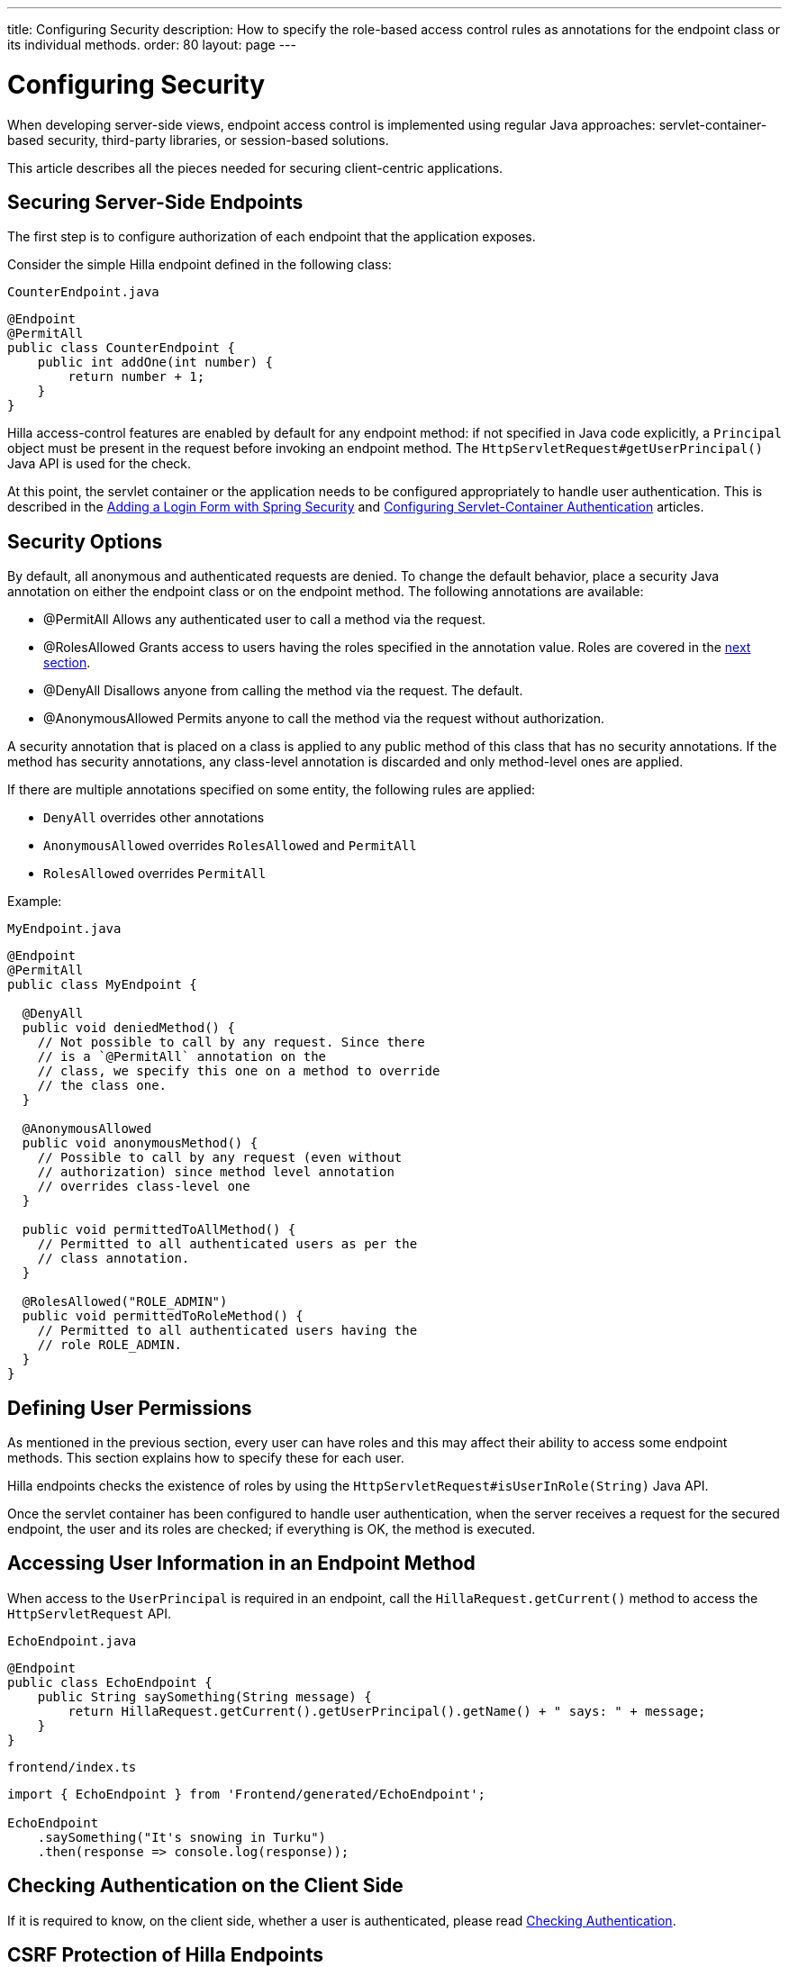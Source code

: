 ---
title: Configuring Security
description: How to specify the role-based access control rules as annotations for the endpoint class or its individual methods.
order: 80
layout: page
---

= Configuring Security

When developing server-side views, endpoint access control is implemented using regular Java approaches: servlet-container-based security, third-party libraries, or session-based solutions.

This article describes all the pieces needed for securing client-centric applications.

== Securing Server-Side Endpoints

The first step is to configure authorization of each endpoint that the application exposes.

Consider the simple Hilla endpoint defined in the following class:

.`CounterEndpoint.java`
[source,java]
----
@Endpoint
@PermitAll
public class CounterEndpoint {
    public int addOne(int number) {
        return number + 1;
    }
}
----

Hilla access-control features are enabled by default for any endpoint method:
if not specified in Java code explicitly, a `Principal` object must be present in the request before invoking an endpoint method.
The `HttpServletRequest#getUserPrincipal()` Java API is used for the check.

At this point, the servlet container or the application needs to be configured appropriately to handle user authentication.
This is described in the <<spring-login#,Adding a Login Form with Spring Security>> and <<{articles}/flow/advanced/servlet-container-authentication#,Configuring Servlet-Container Authentication>> articles.

[[security-options]]
== Security Options

By default, all anonymous and authenticated requests are denied.
To change the default behavior, place a security Java annotation on either the endpoint class or on the endpoint method.
The following annotations are available:

* [classname]#@PermitAll#
Allows any authenticated user to call a method via the request.
* [classname]#@RolesAllowed#
Grants access to users having the roles specified in the annotation value. Roles are covered in the <<permissions,next section>>.
* [classname]#@DenyAll#
Disallows anyone from calling the method via the request. The default.
* [classname]#@AnonymousAllowed#
Permits anyone to call the method via the request without authorization.

A security annotation that is placed on a class is applied to any public method of this class that has no security annotations.
If the method has security annotations, any class-level annotation is discarded and only method-level ones are applied.

If there are multiple annotations specified on some entity, the following rules are applied:

- `DenyAll` overrides other annotations
- `AnonymousAllowed` overrides `RolesAllowed` and `PermitAll`
- `RolesAllowed` overrides `PermitAll`

Example:

.`MyEndpoint.java`
[source,java]
----
@Endpoint
@PermitAll
public class MyEndpoint {

  @DenyAll
  public void deniedMethod() {
    // Not possible to call by any request. Since there
    // is a `@PermitAll` annotation on the
    // class, we specify this one on a method to override
    // the class one.
  }

  @AnonymousAllowed
  public void anonymousMethod() {
    // Possible to call by any request (even without
    // authorization) since method level annotation
    // overrides class-level one
  }

  public void permittedToAllMethod() {
    // Permitted to all authenticated users as per the
    // class annotation.
  }

  @RolesAllowed("ROLE_ADMIN")
  public void permittedToRoleMethod() {
    // Permitted to all authenticated users having the
    // role ROLE_ADMIN.
  }
}
----

== Defining User Permissions[[permissions]]

As mentioned in the previous section, every user can have roles and this may affect their ability to access some endpoint methods.
This section explains how to specify these for each user.

Hilla endpoints checks the existence of roles by using the `HttpServletRequest#isUserInRole(String)` Java API.

Once the servlet container has been configured to handle user authentication, when the server receives a request for the secured endpoint, the user and its roles are checked; if everything is OK, the method is executed.

== Accessing User Information in an Endpoint Method

When access to the `UserPrincipal` is required in an endpoint, call the `HillaRequest.getCurrent()` method to access the `HttpServletRequest` API.

.`EchoEndpoint.java`
[source,java]
----
@Endpoint
public class EchoEndpoint {
    public String saySomething(String message) {
        return HillaRequest.getCurrent().getUserPrincipal().getName() + " says: " + message;
    }
}
----

.`frontend/index.ts`
[source,typescript]
----
import { EchoEndpoint } from 'Frontend/generated/EchoEndpoint';

EchoEndpoint
    .saySomething("It's snowing in Turku")
    .then(response => console.log(response));
----

== Checking Authentication on the Client Side

If it is required to know, on the client side, whether a user is authenticated, please read <<authentication#, Checking Authentication>>.

== CSRF Protection of Hilla Endpoints

Hilla endpoints are protected from CSRF attacks using the same approach as the rest of Hilla. See <<{articles}/flow/security/vulnerabilities#cross-site-request-forgery-csrf-xsrf, Cross-Site Request Forgery>> in the security guide for more details.

